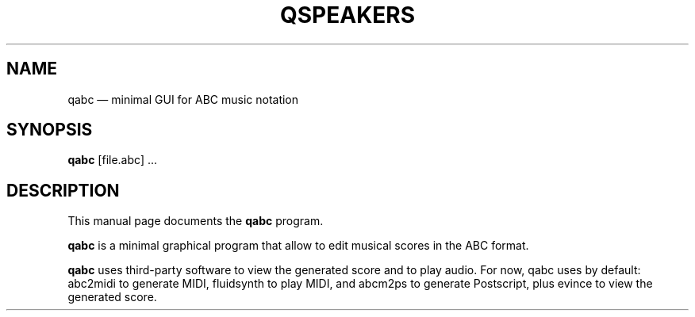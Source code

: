 .TH "QSPEAKERS" "1" 
.SH "NAME" 
qabc \(em minimal GUI for ABC music notation 
.SH "SYNOPSIS" 
.PP 
\fBqabc\fR [file.abc] ...
.SH "DESCRIPTION" 
.PP 
This manual page documents the \fBqabc\fR program. 
.PP 
\fBqabc\fR is a minimal graphical program that allow to edit musical scores 
in the ABC format. 
 
.PP 
\fBqabc\fR uses third-party software to view the generated score and to play audio.
For now, qabc uses by default: abc2midi to generate MIDI, fluidsynth to play MIDI,
and abcm2ps to generate Postscript, plus evince to view the generated score.
 
.\" created by instant / docbook-to-man 
